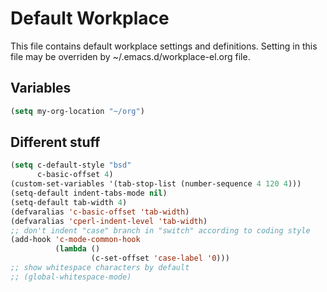 #+STARTUP: content

* Default Workplace
  This file contains default workplace settings and definitions.
  Setting in this file may be overriden by ~/.emacs.d/workplace-el.org
  file.

** Variables
   #+BEGIN_SRC emacs-lisp
   (setq my-org-location "~/org")
   #+END_SRC

** Different stuff
   #+BEGIN_SRC emacs-lisp
   (setq c-default-style "bsd"
         c-basic-offset 4)
   (custom-set-variables '(tab-stop-list (number-sequence 4 120 4)))
   (setq-default indent-tabs-mode nil)
   (setq-default tab-width 4)
   (defvaralias 'c-basic-offset 'tab-width)
   (defvaralias 'cperl-indent-level 'tab-width)
   ;; don't indent "case" branch in "switch" according to coding style
   (add-hook 'c-mode-common-hook
             (lambda ()
                     (c-set-offset 'case-label '0)))
   ;; show whitespace characters by default
   ;; (global-whitespace-mode)
   #+END_SRC
